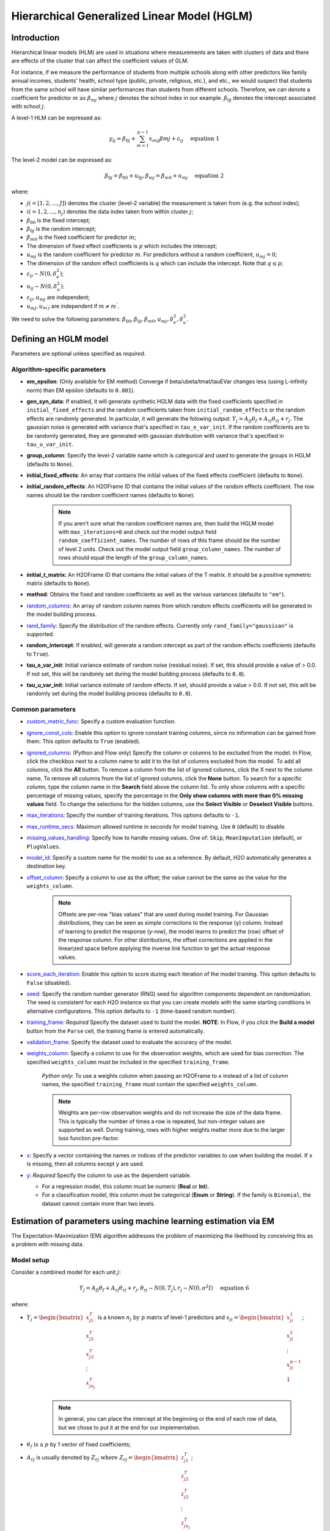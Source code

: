 Hierarchical Generalized Linear Model (HGLM) 
============================================

Introduction
------------

Hierarchical linear models (HLM) are used in situations where measurements are taken with clusters of data and there are effects of the cluster that can affect the coefficient values of GLM. 

For instance, if we measure the performance of students from multiple schools along with other predictors like family annual incomes, students' health, school type (public, private, religious, etc.), and etc., we would suspect that students from the same school will have similar performances than students from different schools. Therefore, we can denote a coefficient for predictor :math:`m \text{ as } \beta_{mj}` where :math:`j` denotes the school index in our example. :math:`\beta_{0j}` denotes the intercept associated with school :math:`j`.

A level-1 HLM can be expressed as:

.. math::
   
   y_{ij} = \beta_{0j} + \sum_{m=1}^{p-1} x_{mij} \beta{mj} + \varepsilon_{ij} \quad \text{ equation 1}

The level-2 model can be expressed as:
   
.. math::
   
   \beta_{0j} = \beta_{00} + u_{0j}, \beta_{mj} = \beta_{m0} + u_{mj} \quad \text{ equation 2}

where:

- :math:`j(=[1,2,...,J])` denotes the cluster (level-2 variable) the measurement is taken from (e.g. the school index);
- :math:`i(=1,2,...,n_j)` denotes the data index taken from within cluster :math:`j`;
- :math:`\beta_{00}` is the fixed intercept;
- :math:`\beta_{0j}` is the random intercept;
- :math:`\beta_{m0}` is the fixed coefficient for predictor :math:`m`;
- The dimension of fixed effect coefficients is :math:`p` which includes the intercept;
- :math:`u_{mj}` is the random coefficient for predictor :math:`m`. For predictors without a random coefficient, :math:`u_{mj} = 0`;
- The dimension of the random effect coefficients is :math:`q` which can include the intercept. Note that :math:`q \leq p`;
- :math:`\varepsilon_{ij} \sim N(0, \delta_e^2)`;
- :math:`u_{ij} \sim N(0, \delta_u^2)`:
- :math:`\varepsilon_{ij}, u_{mj}` are independent;
- :math:`u_{mj}, u_{m^{'}j}` are independent if :math:`m \neq m^{'}`.

We need to solve the following parameters: :math:`\beta_{00}, \beta_{0j}, \beta_{m0}, u_{mj}, \delta_e^2, \delta_u^2`.

Defining an HGLM model
----------------------
Parameters are optional unless specified as *required*.

Algorithm-specific parameters
~~~~~~~~~~~~~~~~~~~~~~~~~~~~~

- **em_epsilon**: (Only available for EM method) Converge if beta/ubeta/tmat/tauEVar changes less (using L-infinity norm) than EM epsilon (defaults to ``0.001``).

- **gen_syn_data**: If enabled, it will generate synthetic HGLM data with the fixed coefficients specified in ``initial_fixed_effects`` and the random coefficients taken from ``initial_random_effects`` or the random effects are randomly generated. In particular, it will generate the folowing output: :math:`Y_j = A_{fj} \theta_f + A_{rj} \theta_{rj} + r_j`. The gaussian noise is generated with variance that's specified in ``tau_e_var_init``. If the random coefficients are to be randomly generated, they are generated with gaussian distribution with variance that's specified in ``tau_u_var_init``.

- **group_column**: Specify the level-2 variable name which is categorical and used to generate the groups in HGLM (defaults to ``None``).

- **initial_fixed_effects**: An array that contains the initial values of the fixed effects coefficient (defaults to ``None``).

- **initial_random_effects**: An H2OFrame ID that contains the initial values of the random effects coefficient. The row names should be the random coefficient names (defaults to ``None``).
	
	.. note::

		If you aren't sure what the random coefficient names are, then build the HGLM model with ``max_iterations=0`` and check out the model output field ``random_coefficient_names``. The number of rows of this frame should be the number of level 2 units. Check out the model output field ``group_column_names``. The number of rows should equal the length of the ``group_column_names``.

- **initial_t_matrix**: An H2OFrame ID that contains the initial values of the T matrix. It should be a positive symmetric matrix (defaults to ``None``).

- **method**: Obtains the fixed and random coefficients as well as the various variances (defaults to ``"em"``).

- `random_columns <algo-params/random_columns.html>`__: An array of random column names from which random effects coefficients will be generated in the model building process.

-  `rand_family <algo-params/rand_family.html>`__: Specify the distribution of the random effects. Currently only ``rand_family="gaussisan"`` is supported.

- **random_intercept**: If enabled, will generate a random intercept as part of the random effects coefficients (defaults to ``True``).

- **tau_e_var_init**: Initial variance estimate of random noise (residual noise). If set, this should provide a value of > 0.0. If not set, this will be randomly set during the model building process (defaults to ``0.0``).

- **tau_u_var_init**: Initial variance estimate of random effects. If set, should provide a value > 0.0. If not set, this will be randomly set during the model building process (defaults to ``0.0``).

Common parameters
~~~~~~~~~~~~~~~~~

- `custom_metric_func <algo-params/custom_metric_func.html>`__: Specify a custom evaluation function.

-  `ignore_const_cols <algo-params/ignore_const_cols.html>`__: Enable this option to ignore constant training columns, since no information can be gained from them. This option defaults to ``True`` (enabled).

-  `ignored_columns <algo-params/ignored_columns.html>`__: (Python and Flow only) Specify the column or columns to be excluded from the model. In Flow, click the checkbox next to a column name to add it to the list of columns excluded from the model. To add all columns, click the **All** button. To remove a column from the list of ignored columns, click the X next to the column name. To remove all columns from the list of ignored columns, click the **None** button. To search for a specific column, type the column name in the **Search** field above the column list. To only show columns with a specific percentage of missing values, specify the percentage in the **Only show columns with more than 0% missing values** field. To change the selections for the hidden columns, use the **Select Visible** or **Deselect Visible** buttons.

-  `max_iterations <algo-params/max_iterations.html>`__: Specify the number of training iterations. This options defaults to ``-1``.

- `max_runtime_secs <algo-params/max_runtime_secs.html>`__: Maximum allowed runtime in seconds for model training. Use ``0`` (default) to disable. 

-  `missing_values_handling <algo-params/missing_values_handling.html>`__: Specify how to handle missing values. One of: ``Skip``, ``MeanImputation`` (default), or ``PlugValues``.

-  `model_id <algo-params/model_id.html>`__: Specify a custom name for the model to use as a reference. By default, H2O automatically generates a destination key.

-  `offset_column <algo-params/offset_column.html>`__: Specify a column to use as the offset; the value cannot be the same as the value for the ``weights_column``.
   
     .. note:: 

      Offsets are per-row "bias values" that are used during model training. For Gaussian distributions, they can be seen as simple corrections to the response (``y``) column. Instead of learning to predict the response (y-row), the model learns to predict the (row) offset of the response column. For other distributions, the offset corrections are applied in the linearized space before applying the inverse link function to get the actual response values. 

-  `score_each_iteration <algo-params/score_each_iteration.html>`__: Enable this option to score during each iteration of the model training. This option defaults to ``False`` (disabled).

-  `seed <algo-params/seed.html>`__: Specify the random number generator (RNG) seed for algorithm components dependent on randomization. The seed is consistent for each H2O instance so that you can create models with the same starting conditions in alternative configurations. This option defaults to ``-1`` (time-based random number).

-  `training_frame <algo-params/training_frame.html>`__: *Required* Specify the dataset used to build the model. **NOTE**: In Flow, if you click the **Build a model** button from the ``Parse`` cell, the training frame is entered automatically.

-  `validation_frame <algo-params/validation_frame.html>`__: Specify the dataset used to evaluate the accuracy of the model.

-  `weights_column <algo-params/weights_column.html>`__: Specify a column to use for the observation weights, which are used for bias correction. The specified ``weights_column`` must be included in the specified ``training_frame``. 
   
    *Python only*: To use a weights column when passing an H2OFrame to ``x`` instead of a list of column names, the specified ``training_frame`` must contain the specified ``weights_column``. 
   
    .. note:: 

      Weights are per-row observation weights and do not increase the size of the data frame. This is typically the number of times a row is repeated, but non-integer values are supported as well. During training, rows with higher weights matter more due to the larger loss function pre-factor.

-  `x <algo-params/x.html>`__: Specify a vector containing the names or indices of the predictor variables to use when building the model. If ``x`` is missing, then all columns except ``y`` are used.

-  `y <algo-params/y.html>`__: *Required* Specify the column to use as the dependent variable.

   -  For a regression model, this column must be numeric (**Real** or **Int**).
   -  For a classification model, this column must be categorical (**Enum** or **String**). If the family is ``Binomial``, the dataset cannot contain more than two levels.


Estimation of parameters using machine learning estimation via EM
-----------------------------------------------------------------

The Expectation-Maximization (EM) algorithm addresses the problem of maximizing the likelihood by conceiving this as a problem with missing data.

Model setup
~~~~~~~~~~~

Consider a combined model for each unit :math:`j`:

.. math::
   
   Y_j = A_{fj} \theta_f + A_{rj} \theta_{rj} + r_j, \theta_{rj} \sim N(0,T_j), r_j \sim N(0, \sigma^2I) \quad \text{ equation 6}

where:

- :math:`Y_j = \begin{bmatrix} x^T_{j1} \\ x^T_{j2} \\ x^T_{j3} \\ \vdots \\ x^T_{jn_j} \\\end{bmatrix}` is a known :math:`n_j \text{ by } p` matrix of level-1 predictors and :math:`x_{ji} = \begin{bmatrix} x^1_{ji} \\ x^2_{ji} \\ \vdots \\ x^{p-1}_{ji} \\ 1 \\\end{bmatrix}`;
   
   .. note::

      In general, you can place the intercept at the beginning or the end of each row of data, but we chose to put it at the end for our implementation.

- :math:`\theta_f \text{ is a } p` by 1 vector of fixed coefficients;
- :math:`A_{rj}` is usually denoted by :math:`Z_{rj} \text{ where } Z_{rj} = \begin{bmatrix} z^T_{j1} \\ z^T_{j2} \\ z^T_{j3} \\ \vdots \\ z^T_{jn_j} \\\end{bmatrix}`;
   
   .. note::

      We included a term for the random intercept here. However, there are cases where we do not have a random intercept, and the last element of 1 will not be there for :math:`z_{ji}`.

- :math:`\theta_{rj}` represents the random coefficient and is a :math:`q` by 1 vector;
- :math:`r_j \text{ is an } n_j` by 1 vector of level-1 residual noise assumed multivariate normal in distribution with 0 mean vector, covariance matrix :math:`\sigma^2 I_{n_{j}\times n_{j}} \text{ where } I_{n_{j \times nj}}` is the identity matrix, :math:`n_j \text{ by } n_j`;
- :math:`j` denotes the level-2 units where :math:`j = 1,2, \cdots , J`;
- :math:`T_j` is a symmetric positive definite matrix of size :math:`n_j \text{ by } n_j`. We assume that :math:`T_j` is the same for all :math:`j = 1,2, \cdots , J`, and it is kept to be symmetric positive definite throughout the whole model building process.

M-step
~~~~~~

EM conceives of :math:`Y_j` as the observed data with :math:`\theta_{rj}` as the missing data. Therefore, the complete data are :math:`(Y_j, \theta_{rj}), j=1, \cdots, J \text{ while } \theta_f, \sigma^2, \text{ and } T_j` are the parameters that need to be estimated. If the complete data were observed, finding the ML estimates will be simple. To estimate :math:`\theta_f`, subtract :math:`A_{rj} \theta_{rj}` from both sides of *equation 6* yielding:

.. math::
   
   Y_j - A_{rj} \theta_{rj} = A_{fj} \theta_f + r_f \quad \text{ equation 7}

Next, multiply *equation 7* with :math:`A^T_{fj}` and sum across the level-2 unit :math:`j`. Note that :math:`\sum^J_{j=1} A^T_{fj} r_j \sim 0`. Re-arrange the terms and you will get *equation 8*, which is also the ordinary least squares (OLS) estimate:

.. math::

   \hat{\theta_f} = \Big( \sum^J_{j=1} A^T_{fj} A_{fj} \Big)^{-1} \sum^J_{j=1} A^T_{fj} (Y_j - A_{rj} \theta_{rj}) \quad \text{ equation 8}

Next, ML estimators for :math:`T_j` and :math:`\sigma^2` are straightforward:

.. math::
   
   \hat{T_j} = J^{-1} \sum^J_{j=1} \theta_{rj} \theta^T_{rj} \quad \text{ equation 9}

.. math::
   
   \hat{\sigma^2} = N^{-1} \sum^J_{j=1} \hat{r^T_j} \hat{r_j} = N^{-1} \sum^J_{j=1} \big( Y_j - A_{fj} \hat{\theta_f} - A_{rj} \theta_{rj} \big)^T \big( Y_j - A_{fj} \hat{\theta_{f}} - A_{rj} \theta_{rj} \big) \quad \text{ equation 10}

where :math:`N = \sum^J_{j=1} n_j`.

.. note::
   
   This reasoning defines certain complete-data sufficent statistics (CDSS), that is, statistics that would be sufficient to estimate :math:`\theta_f, T, \text{ and } \sigma^2` if the complete data were observed. These are:

   .. math::

      \sum^J_{j=1} A^T_{fj} A_{rj} \theta_{rj}, \sum^J_{j=1} \theta_{rj} \theta^T_{rj}, \sum^J_{j=1} Y^T_j A_{rj} \theta_{rj}, \sum^J_{j=1} \theta^T_{rj} A^T_{rj} A_{rj} \theta_{rj} \quad \text{ equation 11}.

E-step
~~~~~~

While the CDSS are not observed, they can be estimated by their conditional expectations given the data :math:`Y` and parameter estimates from the previous iterations. `Dempster et al. [4] <#references>`__ showed that substituting the expected CDSS for the M-step formulas would produce new parameter estimates having a higher likelihood than the current estimates.

To find :math:`E(CDSS | Y, \theta_f, T, \sigma^2)` requires deriving the conditional distribution of the missing data :math:`\theta_r`, given :math:`Y, \theta_f, T, \sigma^2`. From *equation  6*, the joint distribution of the complete data is:

.. math::
   
   \begin{pmatrix} Y_j \\ \theta_{rj} \\\end{pmatrix} \sim N \Bigg[ \begin{pmatrix} A_{fj} \theta_{f} \\ 0 \\\end{pmatrix} , \begin{pmatrix} A_{rj}T_jA^T_{rj} + \sigma^2 & A_{rj}T_j \\ T_j A^T_{rj} & T_j \\\end{pmatrix} \Bigg] \quad \text{ equation 12}

From *equation 12*, we can obtain the conditional distribution of the missing data given the complete data as follows:

.. math::
   
   \theta_{rj} | Y, \theta_f, T_j, \sigma^2 \sim N (\theta^*_{rj}, \sigma^2 C_j^{-1}) \quad \text{ equation 13} 

with

.. math::
   
   \theta^*_{rj} = C^{-1}_j A^T_{rj} (Y_j - A_{fj} \theta_f) \quad \text{ equation 14}

   C_j = A^T_{rj} A_{rj} + \sigma^2 T^{-1}_j \quad \text{ equation 15}

The complete EM algorithm
~~~~~~~~~~~~~~~~~~~~~~~~~

The complete EM algorithm is as follows:

1. Initialization: randomly assign some small values to :math:`\theta_f, \sigma^2, T_j`;
2. Estimation: estimate the CDSS:
   
   .. math::

      E \big( \sum^J_{j=1} A^T_{fj} \theta_{rj} \theta_{rj} | Y, \theta_f, T_j, \sigma^2 \big) = \sum^J_{j=1} A^T_{fj} A_{rj} \theta^*_{rj} \\ E \big( \sum^J_{j=1} \theta_{rj} \theta^T_{rj} | Y, \theta_f, T_j, \sigma^2 \big) = \sum^J_{j=1} \theta^*_{rj} \theta^{*T}_{rj} + \sigma^2 \sum^J_{j=1} C^{-1}_j & \quad \text{ equation 17} \\ E \big( \sum^J_{j=1} r^T_j r_j \big) = \sum^J_{j=1} r^{*T}_j r^*_j + \sigma^2 \sum^J_{j=1} tr(C^{-1}_j A^T_{rj} A_{rj})

   where: :math:`r^*_j = Y_j - A_{fj} \theta_f - A_{fj} \theta^*_{rj}, \theta^*_{rj} = C^{-1}_j A^T_{rj} (Y_j - A_{fj} \theta_f), C_j = A^T_{rj} A_{rj} + \sigma^2 T^{-1} \text{ and } \theta_f, \sigma^2, T` are based on the previous iteration or from initialization;

3. Substitution: substitute the estimated CDSS from *equation 17* into the M-step forumulas (*equations 8, 9,* and *10*);
4. Processing: feed the new estimates of :math:`\theta_f, \sigma^2, T_j` into step 2;
5. Cycling: continue steps 2, 3, and 4 until the following stopping condition is satisfied:

   - The largest change in the value of any of the parameters is sufficiently small.

Log-likelihood for HGLM
~~~~~~~~~~~~~~~~~~~~~~~

The model for level-2 unit :math:`j` can be written as:

.. math::
   
   Y_j = A_{fj} \theta_f + d_j = X_j \theta_f + d_j, \quad d_j \sim N(0,V_j)

where:

- :math:`Y_j \text{ is an } n_j` by 1 outcome vector;
- :math:`A_{fj} / X_j = \begin{bmatrix} x^T_{j1} \\ x^T_{j2} \\ x^T_{j3} \\ \vdots \\ x^T_{jn_{j}} \\\end{bmatrix}` is a known :math:`n_j \text{ by } p` matrix of level-1 predictors and :math:`x_{ji} = \begin{bmatrix} x^1_{ji} \\ x^2_{ji} \\ \vdots \\ x^{p-1}_{ji} \\ 1 \\\end{bmatrix}`;
- :math:`\theta_f \text{ is a } p` by 1 vector of fixed effects;
- :math:`d_j = A_{rj} \theta_{rj} + r_j = Z_j \theta_{rj} + r_j , A_{rj} / Z_j \text{ is } n_j \text{ by } q`;
- :math:`\theta_{rj} \sim N(0,T), \theta_{rj} \text{ is } q` by 1, :math:`T \text{ is } q \text{ by } q`;
- :math:`r_j \sim N(0, \sigma^2 I_{n_j}), I_{n_j} \text{ is } n_j \text{ by } n_j`;
- :math:`V_j = A_{rj} TA^T_{rj} + \sigma^2 I_{n_j} = Z_j TZ^T_j + \sigma^2 I_{n_j}, \text{ is } n_j \text{ by } n)j`.

For each level-2 value :math:`j`, the likelihood can be written as:

.. math::
   
   L(Y_j; \theta_f, \sigma^2, T_j) = (2 \pi)^{-n_{j} /2} |V_j |^{-1/2} \exp \{ -\frac{1}{2} d^T_j V^{-1}_j d_j\}

The log-likelihood is:

.. math::
   
   ll(Y_j; \theta_f, \sigma^2 , T_j) = -\frac{1}{2} \Big( n_j \log{(2 \pi)} + \log{(|V_j|)} + (Y_j - X_j \theta_f)^T V^{-1}_j (Y_j - X_j \theta_f) \Big)

Since we assume that random effects are i.i.d., the total log-likelihood is just the sum of the log-likelihood for each level-2 value. Let :math:`T=T_j`:

.. math::
   
   ll(Y; \theta_f, \sigma^2, T) \\

   = \sum^J_{j=1} \Big\{ - \frac{1}{2} \big( n_j \log{(2 \pi)} + \log{(|V_j|)} + (Y_j - X_j \theta_f)^T V^{-1}_j (Y_j - X_j \theta_f) \big) \Big\} =

   -\frac{1}{2} n \log{(2 \pi)} -\frac{1}{2} \Big\{ \sum^J_{j=1} \big( \log{(|V_j|)} + (Y_j - X_j \theta_f)^T V^{-1}_j (Y_j - X_j \theta_f) \big) \Big\}

:math:`|V_j|` can be calculated as:

.. math::
   
   |V_j| = \Big|Z_j TZ^T_j + \sigma^2 I_{n_j} \Big| = \Big|T^{-1} + \frac{1}{\sigma^2} Z^T_j Z_j \Big| |T| \Big| \sigma^2 I_{n_j} \Big| = \sigma^2 \Big| T^{-1} + \frac{1}{\sigma^2} Z^T_j Z_j \Big| |T|

where: :math:`V^{-1}_j = \frac{1}{\sigma^2} I_{n_j} - \frac{1}{\sigma^4} Z_j \Big( T^{-1} + \frac{1}{\sigma^2} Z^T_j Z_j \Big)^{-1} Z^T_j`

:math:`(Y_j - X_j \theta_f)^T V_j^{-1} (Y_j - X_j \theta_f)` can be calculated as:

.. math::
   
   (Y_j - X_j \theta_f)^T V_j^{-1} (Y_j - X_j \theta_f) = \frac{1}{\sigma^2} (Y_j - X_j \theta_f)^T (Y_j - X_j \theta_f) - \frac{1}{\sigma^4} (Y_j - X_j \theta_f)^T Z_j (T^{-1} + \frac{1}{\sigma^2} Z^T_j Z_j)^{-1} Z^T_j (Y_j - X_J \theta_f)

The final log-likelihood is:

.. math::
   
   ll(Y; \theta_f, \sigma^2, T) = - \frac{1}{2} n \log{(2 \pi)} - \frac{1}{2} \Big\{ \sum^J_{j=1} \big( \log{(|V_j|)} + \frac{1}{\sigma^2} (Y_j - X_j \theta_f)^T (Y_j - X_j \theta_f) \\ - \frac{1}{\sigma^4} (Y_j - X_j \theta_f)^T Z_j \big(T^{-1} + \frac{1}{\sigma^2} Z^T_j Z_j \big)^{-1} Z^T_j (Y_j - X_j \theta_f) \big) \Big\} \quad \quad \quad

Examples
--------

The following are simple HGLM examples in Python and R.

.. tabs::
   .. code-tab:: python

      # Initialize H2O-3 and import the HGLM estimator:
      import h2o
      h2o.init()
      from h2o.estimators import H2OHGLMEstimator as hglm

      # Import the Gaussian wintercept dataset:
      h2o_data = h2o.import_file("https://s3.amazonaws.com/h2o-public-test-data/smalldata/hglm_test/gaussian_0GC_678R_6enum_5num_p05oise_p08T_wIntercept_standardize.gz")

      # Split the data into training and validation sets:
      train, valid = h2o_data.split_frame(ratios = [.8], seed = 1234)

      # Define the predictors and response:
      y = "response"
      x = h2o_data.names
      x.remove("response")
      x.remove("C1")

      # Set the random columns:
      random_columns = ["C10","C20","C30"]

      # Build and train the model:
      hglm_model = hglm(random_columns=random_columns, 
                        group_column = "C1", 
                        score_each_iteration=True, 
                        seed=12345, 
                        em_epsilon = 0.000005)
      hglm_model.train(x=x, y=y, training_frame=train, validation_frame=valid)

      # Grab various metrics (model metrics, scoring history coefficients, etc.):
      modelMetrics = hglm_model.training_model_metrics()
      scoring_history = hglm_model.scoring_history(as_data_frame=False)
      scoring_history_valid = hglm_model.scoring_history_valid(as_data_frame=False)
      model_summary = hglm_model.summary()
      coef = hglm_model.coef()
      coef_norm = hglm_model.coef_norm()
      coef_names = hglm_model.coef_names()
      coef_random = hglm_model.coefs_random()
      coef_random_names = hglm_model.coefs_random_names()
      coef_random_norm = hglm_model.coefs_random_norm()
      coef_random_names_norm = hglm_model.coefs_random_names_norm()
      t_mat = hglm_model.matrix_T()
      residual_var = hglm_model.residual_variance()
      mse = hglm_model.mse()
      mse_fixed = hglm_model.mean_residual_fixed()
      mse_fixed_valid = hglm_model.mean_residual_fixed(train=False)
      icc = hglm_model.icc()

   .. code-tab:: r R

      # Import the Gaussian wintercept dataset:
      h2odata <- h2o.importFile("https://s3.amazonaws.com/h2o-public-test-data/smalldata/hglm_test/gaussian_0GC_allRC_2enum2numeric_p5oise_p08T_wIntercept_standardize.gz")

      # Set the predictors and response:
      yresp <- "response"
      predictor <- c("C2", "C3", "C4", "C5")

      # Set the random and group columns:
      random_columns <- c("C2", "C3", "C4", "C5")
      group_column <- "C1"

      # Build and train the model:
      hglm_model <- h2o.hglm(x = predictor, 
                             y = yresp, 
                             training_frame = h2odata, 
                             group_column = group_column, 
                             random_columns = random_columns, 
                             seed = 12345, 
                             max_iterations = 10, 
                             em_epsilon = 0.0000001, 
                             random_intercept = TRUE)

      # Find the coefficient:
      coeff <- h2o.coef(hglm_model)

References
----------

[1] David Ruppert, M. P. Wand and R. J. Carroll, Semiparametric Regression, Chapter 4, Cambridge University Press, 2003.

[2] Stephen w. Raudenbush, Anthony S. Bryk, Hierarchical Linear Models Applications and Data Analysis Methods, Second Edition, Sage Publications, 2002.

[3] Rao, C. R. (1973). Linear Statistical Inference and Its Applications. New York: Wiley. 

[4] Dempster, A. P., Laird, N. M., & Rubin, D. B. (1977). Maximum likelihood from incomplete data via the EM algorithm. Journal of the Royal Statistical Society, Seires B, 39, 1-8.

[5] Matrix determinant lemma: https://en.wikipedia.org/wiki/Matrix_determinant_lemma.

[6] Woodbury matrix identity: https://en.wikipedia.org/wiki/Woodbury_matrix_identity.